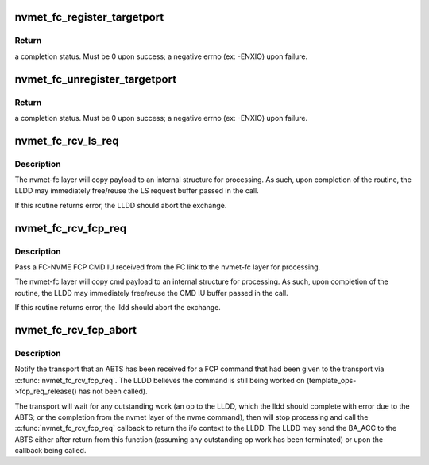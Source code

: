.. -*- coding: utf-8; mode: rst -*-
.. src-file: drivers/nvme/target/fc.c

.. _`nvmet_fc_register_targetport`:

nvmet_fc_register_targetport
============================

.. c:function:: int nvmet_fc_register_targetport(struct nvmet_fc_port_info *pinfo, struct nvmet_fc_target_template *template, struct device *dev, struct nvmet_fc_target_port **portptr)

    transport entry point called by an LLDD to register the existence of a local NVME subystem FC port.

    :param struct nvmet_fc_port_info \*pinfo:
        pointer to information about the port to be registered

    :param struct nvmet_fc_target_template \*template:
        LLDD entrypoints and operational parameters for the port

    :param struct device \*dev:
        physical hardware device node port corresponds to. Will be
        used for DMA mappings

    :param struct nvmet_fc_target_port \*\*portptr:
        pointer to a local port pointer. Upon success, the routine
        will allocate a nvme_fc_local_port structure and place its
        address in the local port pointer. Upon failure, local port
        pointer will be set to NULL.

.. _`nvmet_fc_register_targetport.return`:

Return
------

a completion status. Must be 0 upon success; a negative errno
(ex: -ENXIO) upon failure.

.. _`nvmet_fc_unregister_targetport`:

nvmet_fc_unregister_targetport
==============================

.. c:function:: int nvmet_fc_unregister_targetport(struct nvmet_fc_target_port *target_port)

    transport entry point called by an LLDD to deregister/remove a previously registered a local NVME subsystem FC port.

    :param struct nvmet_fc_target_port \*target_port:
        *undescribed*

.. _`nvmet_fc_unregister_targetport.return`:

Return
------

a completion status. Must be 0 upon success; a negative errno
(ex: -ENXIO) upon failure.

.. _`nvmet_fc_rcv_ls_req`:

nvmet_fc_rcv_ls_req
===================

.. c:function:: int nvmet_fc_rcv_ls_req(struct nvmet_fc_target_port *target_port, struct nvmefc_tgt_ls_req *lsreq, void *lsreqbuf, u32 lsreqbuf_len)

    transport entry point called by an LLDD upon the reception of a NVME LS request.

    :param struct nvmet_fc_target_port \*target_port:
        *undescribed*

    :param struct nvmefc_tgt_ls_req \*lsreq:
        pointer to a lsreq request structure to be used to reference
        the exchange corresponding to the LS.

    :param void \*lsreqbuf:
        pointer to the buffer containing the LS Request

    :param u32 lsreqbuf_len:
        length, in bytes, of the received LS request

.. _`nvmet_fc_rcv_ls_req.description`:

Description
-----------

The nvmet-fc layer will copy payload to an internal structure for
processing.  As such, upon completion of the routine, the LLDD may
immediately free/reuse the LS request buffer passed in the call.

If this routine returns error, the LLDD should abort the exchange.

.. _`nvmet_fc_rcv_fcp_req`:

nvmet_fc_rcv_fcp_req
====================

.. c:function:: int nvmet_fc_rcv_fcp_req(struct nvmet_fc_target_port *target_port, struct nvmefc_tgt_fcp_req *fcpreq, void *cmdiubuf, u32 cmdiubuf_len)

    transport entry point called by an LLDD upon the reception of a NVME FCP CMD IU.

    :param struct nvmet_fc_target_port \*target_port:
        pointer to the (registered) target port the FCP CMD IU
        was received on.

    :param struct nvmefc_tgt_fcp_req \*fcpreq:
        pointer to a fcpreq request structure to be used to reference
        the exchange corresponding to the FCP Exchange.

    :param void \*cmdiubuf:
        pointer to the buffer containing the FCP CMD IU

    :param u32 cmdiubuf_len:
        length, in bytes, of the received FCP CMD IU

.. _`nvmet_fc_rcv_fcp_req.description`:

Description
-----------

Pass a FC-NVME FCP CMD IU received from the FC link to the nvmet-fc
layer for processing.

The nvmet-fc layer will copy cmd payload to an internal structure for
processing.  As such, upon completion of the routine, the LLDD may
immediately free/reuse the CMD IU buffer passed in the call.

If this routine returns error, the lldd should abort the exchange.

.. _`nvmet_fc_rcv_fcp_abort`:

nvmet_fc_rcv_fcp_abort
======================

.. c:function:: void nvmet_fc_rcv_fcp_abort(struct nvmet_fc_target_port *target_port, struct nvmefc_tgt_fcp_req *fcpreq)

    transport entry point called by an LLDD upon the reception of an ABTS for a FCP command

    :param struct nvmet_fc_target_port \*target_port:
        pointer to the (registered) target port the FCP CMD IU
        was received on.

    :param struct nvmefc_tgt_fcp_req \*fcpreq:
        pointer to the fcpreq request structure that corresponds
        to the exchange that received the ABTS.

.. _`nvmet_fc_rcv_fcp_abort.description`:

Description
-----------

Notify the transport that an ABTS has been received for a FCP command
that had been given to the transport via \ :c:func:`nvmet_fc_rcv_fcp_req`\ . The
LLDD believes the command is still being worked on
(template_ops->fcp_req_release() has not been called).

The transport will wait for any outstanding work (an op to the LLDD,
which the lldd should complete with error due to the ABTS; or the
completion from the nvmet layer of the nvme command), then will
stop processing and call the \ :c:func:`nvmet_fc_rcv_fcp_req`\  callback to
return the i/o context to the LLDD.  The LLDD may send the BA_ACC
to the ABTS either after return from this function (assuming any
outstanding op work has been terminated) or upon the callback being
called.

.. This file was automatic generated / don't edit.

